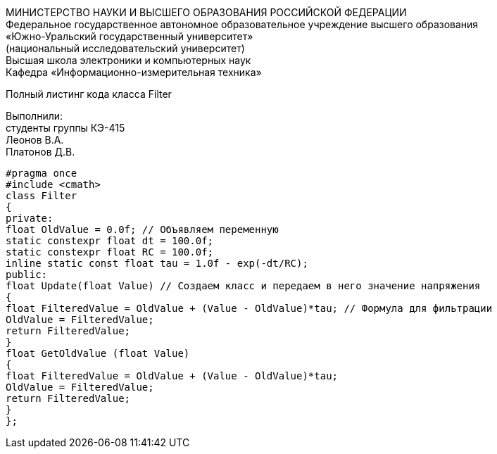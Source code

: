 :toc:
:toc-title: Оглавление

[.text-center]
МИНИСТЕРСТВО НАУКИ И ВЫСШЕГО ОБРАЗОВАНИЯ РОССИЙСКОЙ ФЕДЕРАЦИИ +
Федеральное государственное автономное образовательное учреждение высшего образования +
«Южно-Уральский государственный университет» +
(национальный исследовательский университет) +
Высшая школа электроники и компьютерных наук +
Кафедра «Информационно-измерительная техника»

[.text-center]

Полный листинг кода класса Filter

[.text-right]
Выполнили: +
студенты группы КЭ-415 +
Леонов В.А. +
Платонов Д.В.

[source, c]
#pragma once
#include <cmath>
class Filter
{
private:
float OldValue = 0.0f; // Объявляем переменную
static constexpr float dt = 100.0f;
static constexpr float RC = 100.0f;
inline static const float tau = 1.0f - exp(-dt/RC);
public:
float Update(float Value) // Создаем класс и передаем в него значение напряжения
{
float FilteredValue = OldValue + (Value - OldValue)*tau; // Формула для фильтрации
OldValue = FilteredValue;
return FilteredValue;
}
float GetOldValue (float Value)
{
float FilteredValue = OldValue + (Value - OldValue)*tau;
OldValue = FilteredValue;
return FilteredValue;
}
};
